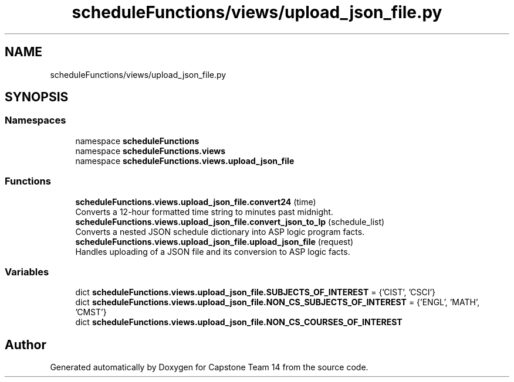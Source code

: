 .TH "scheduleFunctions/views/upload_json_file.py" 3 "Version 0.5" "Capstone Team 14" \" -*- nroff -*-
.ad l
.nh
.SH NAME
scheduleFunctions/views/upload_json_file.py
.SH SYNOPSIS
.br
.PP
.SS "Namespaces"

.in +1c
.ti -1c
.RI "namespace \fBscheduleFunctions\fP"
.br
.ti -1c
.RI "namespace \fBscheduleFunctions\&.views\fP"
.br
.ti -1c
.RI "namespace \fBscheduleFunctions\&.views\&.upload_json_file\fP"
.br
.in -1c
.SS "Functions"

.in +1c
.ti -1c
.RI "\fBscheduleFunctions\&.views\&.upload_json_file\&.convert24\fP (time)"
.br
.RI "Converts a 12-hour formatted time string to minutes past midnight\&. "
.ti -1c
.RI "\fBscheduleFunctions\&.views\&.upload_json_file\&.convert_json_to_lp\fP (schedule_list)"
.br
.RI "Converts a nested JSON schedule dictionary into ASP logic program facts\&. "
.ti -1c
.RI "\fBscheduleFunctions\&.views\&.upload_json_file\&.upload_json_file\fP (request)"
.br
.RI "Handles uploading of a JSON file and its conversion to ASP logic facts\&. "
.in -1c
.SS "Variables"

.in +1c
.ti -1c
.RI "dict \fBscheduleFunctions\&.views\&.upload_json_file\&.SUBJECTS_OF_INTEREST\fP = {'CIST', 'CSCI'}"
.br
.ti -1c
.RI "dict \fBscheduleFunctions\&.views\&.upload_json_file\&.NON_CS_SUBJECTS_OF_INTEREST\fP = {'ENGL', 'MATH', 'CMST'}"
.br
.ti -1c
.RI "dict \fBscheduleFunctions\&.views\&.upload_json_file\&.NON_CS_COURSES_OF_INTEREST\fP"
.br
.in -1c
.SH "Author"
.PP 
Generated automatically by Doxygen for Capstone Team 14 from the source code\&.
